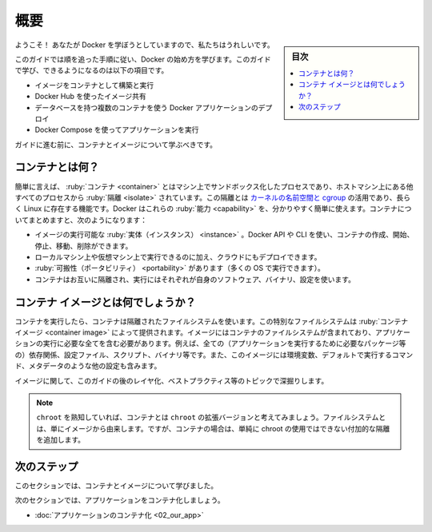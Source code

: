 ﻿.. -*- coding: utf-8 -*-
.. URL: https://docs.docker.com/get-started/
   doc version: 24.0
      https://github.com/docker/docker.github.io/blob/master/get-started/index.md
.. check date: 2023/07/15
.. Commits on Mar 1, 2023 5f613c757a31ffbe1585e63491d19093afbde7a2
.. -----------------------------------------------------------------------------

.. Overview
.. _get-started-overview:

========================================
概要
========================================

.. sidebar:: 目次

   .. contents:: 
       :depth: 2
       :local:

.. Welcome! We are excited that you want to learn Docker.

ようこそ！ あなたが Docker を学ぼうとしていますので、私たちはうれしいです。

.. This guide contains step-by-step instructions on how to get started with Docker. Some of the things you’ll learn and do in this guide are:

このガイドでは順を追った手順に従い、Docker の始め方を学びます。このガイドで学び、できるようになるのは以下の項目です。

..
    Build and run an image as a container
    Share images using Docker Hub
    Deploy Docker applications using multiple containers with a database
    Run applications using Docker Compose

* イメージをコンテナとして構築と実行
* Docker Hub を使ったイメージ共有
* データベースを持つ複数のコンテナを使う Docker アプリケーションのデプロイ
* Docker Compose を使ってアプリケーションを実行

.. Before you get to the hands on part of the guide, you should learn about containers and images.

ガイドに進む前に、コンテナとイメージについて学ぶべきです。

.. What is a container?
.. _what-is-a-container:

コンテナとは何？
====================

.. Simply put, a container is a sandboxed process on your machine that is isolated from all other processes on the host machine. That isolation leverages kernel namespaces and cgroups, features that have been in Linux for a long time. Docker has worked to make these capabilities approachable and easy to use. To summarize, a container:

簡単に言えば、 :ruby:`コンテナ <container>` とはマシン上でサンドボックス化したプロセスであり、ホストマシン上にある他すべてのプロセスから :ruby:`隔離 <isolate>` されています。この隔離とは `カーネルの名前空間と cgroup <https://medium.com/@saschagrunert/demystifying-containers-part-i-kernel-space-2c53d6979504>`_ の活用であり、長らく Linux に存在する機能です。Docker はこれらの :ruby:`能力 <capability>` を、分かりやすく簡単に使えます。コンテナについてまとめますと、次のようになります：

..    is a runnable instance of an image. You can create, start, stop, move, or delete a container using the DockerAPI or CLI.
    can be run on local machines, virtual machines or deployed to the cloud.
    is portable (can be run on any OS)
    is isolated from other containers and runs its own software, binaries, and configurations.

* イメージの実行可能な :ruby:`実体（インスタンス） <instance>` 。Docker API や CLI を使い、コンテナの作成、開始、停止、移動、削除ができます。
* ローカルマシン上や仮想マシン上で実行できるのに加え、クラウドにもデプロイできます。
* :ruby:`可搬性（ポータビリティ） <portability>` があります（多くの OS で実行できます）。
* コンテナはお互いに隔離され、実行にはそれぞれが自身のソフトウェア、バイナリ、設定を使います。

.. What is a container image?
.. _what-is-a-container-image:

コンテナ イメージとは何でしょうか？
========================================

.. When running a container, it uses an isolated filesystem. This custom filesystem is provided by a container image. Since the image contains the container’s filesystem, it must contain everything needed to run an application - all dependencies, configurations, scripts, binaries, etc. The image also contains other configuration for the container, such as environment variables, a default command to run, and other metadata.

コンテナを実行したら、コンテナは隔離されたファイルシステムを使います。この特別なファイルシステムは :ruby:`コンテナ イメージ <container image>` によって提供されます。イメージにはコンテナのファイルシステムが含まれており、アプリケーションの実行に必要な全てを含む必要があります。例えば、全ての（アプリケーションを実行するために必要なパッケージ等の）依存関係、設定ファイル、スクリプト、バイナリ等です。また、このイメージには環境変数、デフォルトで実行するコマンド、メタデータのような他の設定も含みます。

.. We’ll dive deeper into images later on, covering topics such as layering, best practices, and more.

イメージに関して、このガイドの後のレイヤ化、ベストプラクティス等のトピックで深掘りします。

..    Info
    If you’re familiar with chroot, think of a container as an extended version of chroot. The filesystem is simply coming from the image. But, a container adds additional isolation not available when simply using chroot.

.. note::

   ``chroot`` を熟知していれば、コンテナとは ``chroot`` の拡張バージョンと考えてみましょう。ファイルシステムとは、単にイメージから由来します。ですが、コンテナの場合は、単純に chroot の使用ではできない付加的な隔離を追加します。


.. Next steps
次のステップ
====================

.. In this section, you learned about containers and images.

このセクションでは、コンテナとイメージについて学びました。

.. In the next section, you’ll containerize your first application.

次のセクションでは、アプリケーションをコンテナ化しましょう。

- :doc:`アプリケーションのコンテナ化 <02_our_app>` 


.. seealso::

   Orientation and setup
      https://docs.docker.com/get-started/


